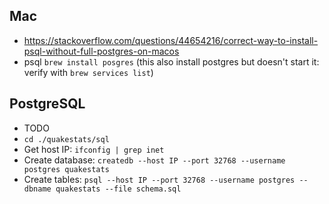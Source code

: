 


** Mac
   - https://stackoverflow.com/questions/44654216/correct-way-to-install-psql-without-full-postgres-on-macos
   - psql =brew install posgres= (this also install postgres but doesn't start
     it: verify with =brew services list=)


** PostgreSQL
   - TODO
   - =cd ./quakestats/sql=
   - Get host IP: =ifconfig | grep inet=
   - Create database: =createdb --host IP --port 32768 --username postgres quakestats=
   - Create tables: =psql --host IP --port 32768 --username postgres --dbname quakestats --file schema.sql=
